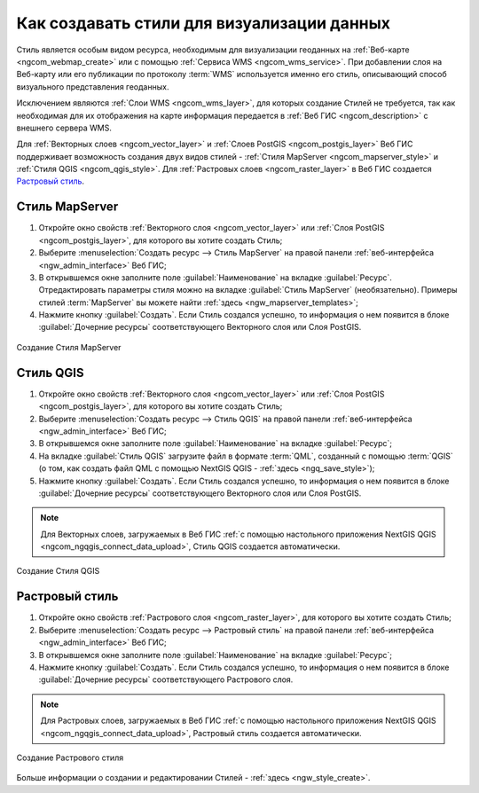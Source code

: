 .. _ngcom_styles:

Как создавать стили для визуализации данных
============================================

Стиль является особым видом ресурса, необходимым для визуализации геоданных на :ref:`Веб-карте <ngcom_webmap_create>` или с помощью :ref:`Сервиса WMS <ngcom_wms_service>`. При добавлении слоя на Веб-карту или его публикации по протоколу :term:`WMS` используется именно его стиль, описывающий способ визуального представления геоданных. 

Исключением являются :ref:`Слои WMS <ngcom_wms_layer>`, для которых создание Стилей не требуется, так как необходимая для их отображения на карте информация передается в :ref:`Веб ГИС <ngcom_description>` с внешнего сервера WMS.

Для :ref:`Векторных слоев <ngcom_vector_layer>` и :ref:`Слоев PostGIS <ngcom_postgis_layer>` Веб ГИС поддерживает возможность создания двух видов стилей - :ref:`Стиля MapServer <ngcom_mapserver_style>` и :ref:`Стиля QGIS <ngcom_qgis_style>`. Для :ref:`Растровых слоев <ngcom_raster_layer>` в Веб ГИС создается `Растровый стиль <https://docs.nextgis.ru/docs_ngcom/source/styles.html#ngcom-raster-style>`_.

.. _ngcom_mapserver_style:

Стиль MapServer 
----------------------------

#. Откройте окно свойств :ref:`Векторного слоя <ngcom_vector_layer>` или :ref:`Слоя PostGIS <ngcom_postgis_layer>`, для которого вы хотите создать Стиль;
#. Выберите :menuselection:`Создать ресурс --> Стиль MapServer` на правой панели :ref:`веб-интерфейса <ngw_admin_interface>` Веб ГИС;
#. В открывшемся окне заполните поле :guilabel:`Наименование` на вкладке :guilabel:`Ресурс`. Отредактировать параметры стиля можно на вкладке :guilabel:`Стиль MapServer` (необязательно). Примеры стилей :term:`MapServer` вы можете найти :ref:`здесь <ngw_mapserver_templates>`;
#. Нажмите кнопку :guilabel:`Создать`. Если Стиль создался успешно, то информация о нем появится в блоке :guilabel:`Дочерние ресурсы` соответствующего Векторного слоя или Слоя PostGIS.

.. figure:: _static/Mapserver_style.gif
   :name: Mapserver_style
   :align: center
   :width: 850px
   
   Создание Стиля MapServer

.. _ngcom_qgis_style:

Стиль QGIS 
-----------------------

#. Откройте окно свойств :ref:`Векторного слоя <ngcom_vector_layer>` или :ref:`Слоя PostGIS <ngcom_postgis_layer>`, для которого вы хотите создать Стиль;
#. Выберите :menuselection:`Создать ресурс --> Стиль QGIS` на правой панели :ref:`веб-интерфейса <ngw_admin_interface>` Веб ГИС;
#. В открывшемся окне заполните поле :guilabel:`Наименование` на вкладке :guilabel:`Ресурс`;
#. На вкладке :guilabel:`Стиль QGIS` загрузите файл в формате :term:`QML`, созданный с помощью :term:`QGIS` (о том, как создать файл QML с помощью NextGIS QGIS - :ref:`здесь <ngq_save_style>`);
#. Нажмите кнопку :guilabel:`Создать`. Если Стиль создался успешно, то информация о нем появится в блоке :guilabel:`Дочерние ресурсы` соответствующего Векторного слоя или Слоя PostGIS.

.. note:: 
	Для Векторных слоев, загружаемых в Веб ГИС :ref:`с помощью настольного приложения NextGIS QGIS <ngcom_ngqgis_connect_data_upload>`, Стиль QGIS создается автоматически.

.. figure:: _static/QGIS_style.gif
   :name: QGIS_style
   :align: center
   :width: 850px
   
   Создание Стиля QGIS

.. _ngcom_raster_style:

Растровый стиль
-----------------------------

#. Откройте окно свойств :ref:`Растрового слоя <ngcom_raster_layer>`, для которого вы хотите создать Стиль;
#. Выберите :menuselection:`Создать ресурс --> Растровый стиль` на правой панели :ref:`веб-интерфейса <ngw_admin_interface>` Веб ГИС;
#. В открывшемся окне заполните поле :guilabel:`Наименование` на вкладке :guilabel:`Ресурс`;
#. Нажмите кнопку :guilabel:`Создать`. Если Стиль создался успешно, то информация о нем появится в блоке :guilabel:`Дочерние ресурсы` соответствующего Растрового слоя.

.. note:: 
	Для Растровых слоев, загружаемых в Веб ГИС :ref:`с помощью настольного приложения NextGIS QGIS <ngcom_ngqgis_connect_data_upload>`, Растровый стиль создается автоматически.

.. figure:: _static/Raster_style.gif
   :name: Raster_style
   :align: center
   :width: 850px
   
   Создание Растрового стиля

Больше информации о создании и редактировании Стилей - :ref:`здесь <ngw_style_create>`.
